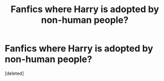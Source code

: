 #+TITLE: Fanfics where Harry is adopted by non-human people?

* Fanfics where Harry is adopted by non-human people?
:PROPERTIES:
:Score: 0
:DateUnix: 1614367756.0
:DateShort: 2021-Feb-26
:FlairText: Request
:END:
[deleted]

